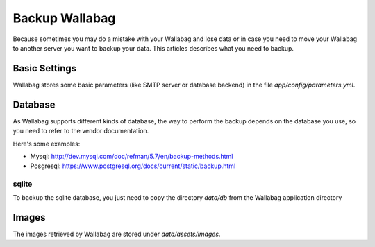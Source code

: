 Backup Wallabag
===============
Because sometimes you may do a mistake with your Wallabag and lose data or in case you need to move your Wallabag to another server you want to backup your data.
This articles describes what you need to backup.


Basic Settings
--------------
Wallabag stores some basic parameters (like SMTP server or database backend) in the file `app/config/parameters.yml`.

Database
--------
As Wallabag supports different kinds of database, the way to perform the backup depends on the database you use, so you need to refer to the vendor documentation.

Here's some examples:

- Mysql: http://dev.mysql.com/doc/refman/5.7/en/backup-methods.html
- Posgresql: https://www.postgresql.org/docs/current/static/backup.html

sqlite
~~~~~~
To backup the sqlite database, you just need to copy the directory `data/db` from the Wallabag application directory

Images
------
The images retrieved by Wallabag are stored under `data/assets/images`.
